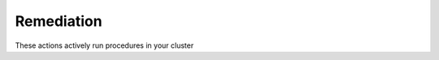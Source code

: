 Remediation
############################

These actions actively run procedures in your cluster

.. robusta-action:: playbooks.robusta_playbooks.job_actions.alert_handling_job

.. robusta-action:: playbooks.robusta_playbooks.pod_actions.delete_pod

.. robusta-action:: playbooks.robusta_playbooks.autoscaler.alert_on_hpa_reached_limit on_horizontalpodautoscaler_update



